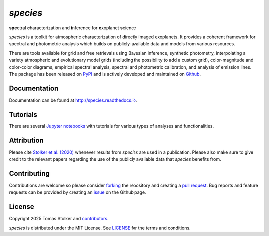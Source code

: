 *species*
=========

**spe**\ctral **c**\ haracterization and **i**\ nference for **e**\ xoplanet **s**\ cience

.. container::

    |PyPI Status| |Python Versions| |CI Status| |Docs Status| |Code Coverage| |Code Quality| |License|

*species* is a toolkit for atmospheric characterization of directly imaged exoplanets. It provides a coherent framework for spectral and photometric analysis which builds on publicly-available data and models from various resources.

There are tools available for grid and free retrievals using Bayesian inference, synthetic photometry, interpolating a variety atmospheric and evolutionary model grids (including the possibility to add a custom grid), color-magnitude and color-color diagrams, empirical spectral analysis, spectral and photometric calibration, and analysis of emission lines. The package has been released on `PyPI <https://pypi.org/project/species/>`_ and is actively developed and maintained on `Github <https://github.com/tomasstolker/species>`_.

Documentation
-------------

Documentation can be found at `http://species.readthedocs.io <http://species.readthedocs.io>`_.

Tutorials
---------

There are several `Jupyter notebooks <https://species.readthedocs.io/en/latest/tutorials.html>`_ with tutorials for various types of analyses and functionalities.

Attribution
-----------

Please cite `Stolker et al. (2020) <https://ui.adsabs.harvard.edu/abs/2020A%26A...635A.182S/abstract>`_ whenever results from *species* are used in a publication. Please also make sure to give credit to the relevant papers regarding the use of the publicly available data that *species* benefits from.

Contributing
------------

Contributions are welcome so please consider `forking <https://help.github.com/en/articles/fork-a-repo>`_ the repository and creating a `pull request <https://github.com/tomasstolker/species/pulls>`_. Bug reports and feature requests can be provided by creating an `issue <https://github.com/tomasstolker/species/issues>`_ on the Github page.

License
-------

Copyright 2025 Tomas Stolker and `contributors <https://github.com/tomasstolker/species/graphs/contributors>`_.

*species* is distributed under the MIT License. See `LICENSE <https://github.com/tomasstolker/species/blob/main/LICENSE>`_ for the terms and conditions.

.. |PyPI Status| image:: https://img.shields.io/pypi/v/species
   :target: https://pypi.python.org/pypi/species

.. |Python Versions| image:: https://img.shields.io/pypi/pyversions/species
   :target: https://pypi.python.org/pypi/species

.. |CI Status| image:: https://github.com/tomasstolker/species/workflows/CI/badge.svg?branch=main
   :target: https://github.com/tomasstolker/species/actions

.. |Docs Status| image:: https://img.shields.io/readthedocs/species
   :target: http://species.readthedocs.io

.. |Code Coverage| image:: https://codecov.io/gh/tomasstolker/species/branch/main/graph/badge.svg?token=LSSCPMJ5JH
   :target: https://codecov.io/gh/tomasstolker/species

.. |Code Quality| image:: https://img.shields.io/codefactor/grade/github/tomasstolker/species
   :target: https://www.codefactor.io/repository/github/tomasstolker/species

.. |License| image:: https://img.shields.io/github/license/tomasstolker/species
   :target: https://github.com/tomasstolker/species/blob/main/LICENSE
